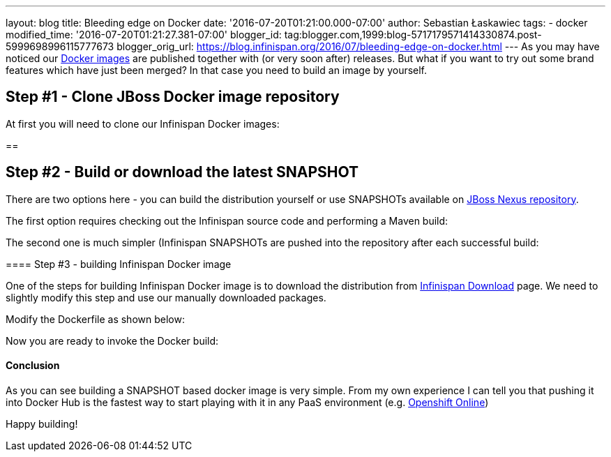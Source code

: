 ---
layout: blog
title: Bleeding edge on Docker
date: '2016-07-20T01:21:00.000-07:00'
author: Sebastian Łaskawiec
tags:
- docker
modified_time: '2016-07-20T01:21:27.381-07:00'
blogger_id: tag:blogger.com,1999:blog-5717179571414330874.post-5999698996115777673
blogger_orig_url: https://blog.infinispan.org/2016/07/bleeding-edge-on-docker.html
---
As you may have noticed our
https://hub.docker.com/r/jboss/infinispan-server[Docker images] are
published together with (or very soon after) releases. But what if you
want to try out some brand features which have just been merged? In that
case you need to build an image by yourself.


== Step #1 - Clone JBoss Docker image repository



At first you will need to clone our Infinispan Docker images:

== 

== Step #2 - Build or download the latest SNAPSHOT



There are two options here - you can build the distribution yourself or
use SNAPSHOTs available on
https://repository.jboss.org/nexus/content/repositories/snapshots/org/infinispan/[JBoss
Nexus repository].



The first option requires checking out the Infinispan source code and
performing a Maven build:


The second one is much simpler (Infinispan SNAPSHOTs are pushed into the
repository after each successful build:

==== 

==== Step #3 - building Infinispan Docker image



One of the steps for building Infinispan Docker image is to download the
distribution from http://infinispan.org/download/[Infinispan Download]
page. We need to slightly modify this step and use our manually
downloaded packages.



Modify the Dockerfile as shown below:

Now you are ready to invoke the Docker build:



==== 

==== Conclusion



As you can see building a SNAPSHOT based docker image is very simple.
From my own experience I can tell you that pushing it into Docker Hub is
the fastest way to start playing with it in any PaaS environment (e.g.
https://www.openshift.com/devpreview/register.html[Openshift Online])

Happy building!




